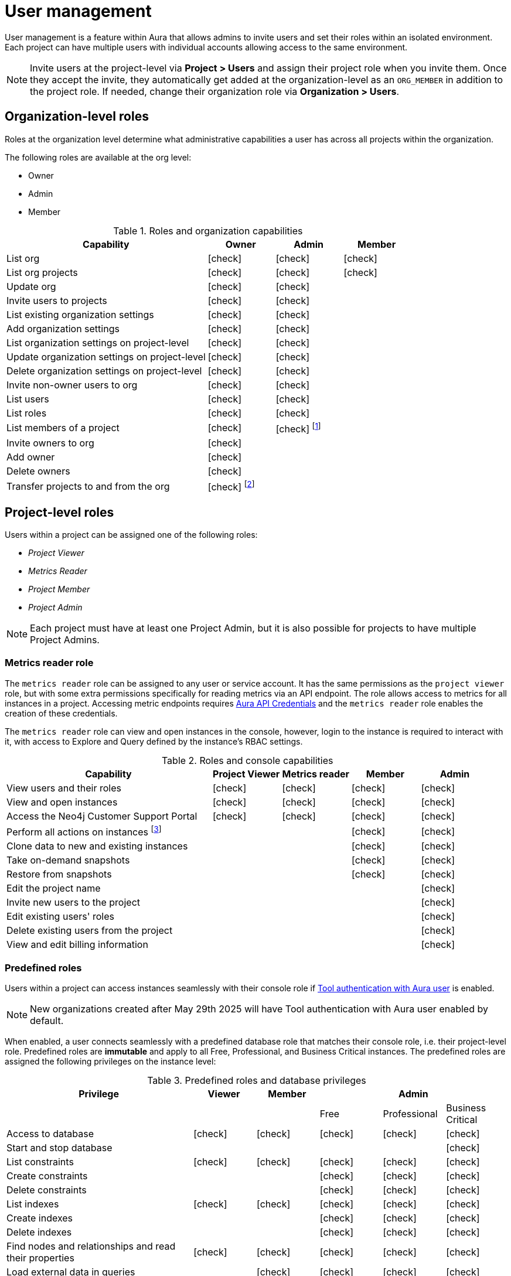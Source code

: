 [[aura-user-management]]
= User management
:description: This page describes how to manage users in Neo4j Aura.
:page-aliases: platform/user-management.adoc

User management is a feature within Aura that allows admins to invite users and set their roles within an isolated environment.
Each project can have multiple users with individual accounts allowing access to the same environment.

[NOTE]
Invite users at the project-level via *Project > Users* and assign their project role when you invite them. 
Once they accept the invite, they automatically get added at the organization-level as an `ORG_MEMBER` in addition to the project role. 
If needed, change their organization role via *Organization > Users*.

== Organization-level roles

Roles at the organization level determine what administrative capabilities a user has across all projects within the organization.

The following roles are available at the org level:

* Owner
* Admin
* Member

:check-mark: icon:check[]
.Roles and organization capabilities
[opts="header",cols="3,1,1,1"]
|===
| Capability
| Owner
| Admin
| Member

| List org
| {check-mark}
| {check-mark}
| {check-mark}

| List org projects
| {check-mark}
| {check-mark}
| {check-mark}

| Update org
| {check-mark}
| {check-mark}
|

| Invite users to projects
| {check-mark}
| {check-mark}
|

| List existing organization settings
| {check-mark}
| {check-mark}
|

| Add organization settings
| {check-mark}
| {check-mark}
|

| List organization settings on project-level
| {check-mark}
| {check-mark}
|

| Update organization settings on project-level
| {check-mark}
| {check-mark}
|

| Delete organization settings on project-level
| {check-mark}
| {check-mark}
|

| Invite non-owner users to org
| {check-mark}
| {check-mark}
|

| List users
| {check-mark}
| {check-mark}
|

| List roles
| {check-mark}
| {check-mark}
|

| List members of a project
| {check-mark}
| {check-mark} footnote:[An admin can only list members of projects the admin is also a member of.]
|

// | Add customer information for a trial within org
// | {check-mark}
// | {check-mark}
// |

// | List customer information for a trial within org
// | {check-mark}
// | {check-mark}
// |

// | List seamless login for org
// | {check-mark}
// | {check-mark}
// |

// | Update seamless login for org
// | {check-mark}
// | {check-mark}
// |

| Invite owners to org
| {check-mark}
|
|

| Add owner
| {check-mark}
|
|

| Delete owners
| {check-mark}
|
|

| Transfer projects to and from the org
| {check-mark} footnote:[An owner needs to permission for both the source and destination orgs.]
|
|
|===

[[roles]]
== Project-level roles

Users within a project can be assigned one of the following roles:

* _Project Viewer_
* _Metrics Reader_
* _Project Member_
* _Project Admin_

[NOTE]
====
Each project must have at least one Project Admin, but it is also possible for projects to have multiple Project Admins.
====

=== Metrics reader role

The `metrics reader` role can be assigned to any user or service account.
It has the same permissions as the `project viewer` role, but with some extra permissions specifically for reading metrics via an API endpoint.
The role allows access to metrics for all instances in a project.
Accessing metric endpoints requires xref:/api/authentication.adoc[Aura API Credentials] and the `metrics reader` role enables the creation of these credentials.

The `metrics reader` role can view and open instances in the console, however, login to the instance is required to interact with it, with access to Explore and Query defined by the instance’s RBAC settings.

:check-mark: icon:check[]

.Roles and console capabilities
[opts="header",cols="3,1,1,1,1"]
|===
| Capability
| Project Viewer
| Metrics reader
| Member
| Admin

| View users and their roles
| {check-mark}
| {check-mark}
| {check-mark}
| {check-mark}

| View and open instances
| {check-mark}
| {check-mark}
| {check-mark}
| {check-mark}

| Access the Neo4j Customer Support Portal
| {check-mark}
| {check-mark}
| {check-mark}
| {check-mark}

| Perform all actions on instances footnote:[Actions include creating, deleting, pausing, resuming, and editing instances.]
|
|
| {check-mark}
| {check-mark}

| Clone data to new and existing instances
|
|
| {check-mark}
| {check-mark}

| Take on-demand snapshots
|
|
| {check-mark}
| {check-mark}

| Restore from snapshots
|
|
| {check-mark}
| {check-mark}

| Edit the project name
|
|
|
| {check-mark}

| Invite new users to the project
|
|
|
| {check-mark}

| Edit existing users' roles
|
|
|
| {check-mark}

| Delete existing users from the project
|
|
|
| {check-mark}

| View and edit billing information
|
|
|
| {check-mark}
|===

=== Predefined roles

Users within a project can access instances seamlessly with their console role if xref:security/tool-auth.adoc[Tool authentication with Aura user] is enabled.

[NOTE]
====
New organizations created after May 29th 2025 will have Tool authentication with Aura user enabled by default.
====

When enabled, a user connects seamlessly with a predefined database role that matches their console role, i.e. their project-level role.
Predefined roles are *immutable* and apply to all Free, Professional, and Business Critical instances.
The predefined roles are assigned the following privileges on the instance level:

.Predefined roles and database privileges
[options="header", cols="3,^,^,^,^,^"]
|===
| Privilege
| Viewer
| Member
3+| Admin

|
|
|
| Free
| Professional
| Business Critical

| Access to database
| {check-mark}
| {check-mark}
| {check-mark}
| {check-mark}
| {check-mark}

| Start and stop database
|
|
|
|
| {check-mark}

| List constraints
| {check-mark}
| {check-mark}
| {check-mark}
| {check-mark}
| {check-mark}

| Create constraints
|
|
| {check-mark}
| {check-mark}
| {check-mark}

| Delete constraints
|
|
| {check-mark}
| {check-mark}
| {check-mark}

| List indexes
| {check-mark}
| {check-mark}
| {check-mark}
| {check-mark}
| {check-mark}

| Create indexes
|
|
| {check-mark}
| {check-mark}
| {check-mark}

| Delete indexes
|
|
| {check-mark}
| {check-mark}
| {check-mark}

| Find nodes and relationships and read their properties
| {check-mark}
| {check-mark}
| {check-mark}
| {check-mark}
| {check-mark}

| Load external data in queries
|
| {check-mark}
| {check-mark}
| {check-mark}
| {check-mark}

| Write to the graph
|
| {check-mark}
| {check-mark}
| {check-mark}
| {check-mark}

| Execute procedures and functions
| {check-mark}
| {check-mark}
| {check-mark}
| {check-mark}
| {check-mark}

| Name management for node labels, relationship types, and property names.
|
| {check-mark}
| {check-mark}
| {check-mark}
| {check-mark}

| List and end transactions for specified users on the database.
|
|
| {check-mark}
| {check-mark}
| {check-mark}

| List, create, delete, and modify users.
|
|
|
| {check-mark}
| {check-mark}

| Assign roles
|
|
|
| {check-mark}
| {check-mark}

| Remove roles
|
|
|
| {check-mark}
| {check-mark}

| Create roles
|
|
|
|
| {check-mark}

| Delete roles
|
|
|
|
| {check-mark}

| Rename roles
|
|
|
|
| {check-mark}

| List roles
|
|
|
| {check-mark}
| {check-mark}

| Privilege management footnote:[This includes to list, grant, and revoke privileges.]
|
|
|
|
| {check-mark}
|===

// [NOTE]
// ====
// It is also possible to delete a user whose **Status** is _Pending invite_.

// Select the trash can icon next to the user's name, and then select **Revoke**.
// ====

// [TIP]
// ====
// User management within the Aura console does not replace built-in roles or fine-grained RBAC at the database level.
// ====

== Users

Each project can have multiple users with individual accounts allowing access to the same environment.

The users with access to a project can be viewed and managed from the **Users** page, available from the sidebar in the console.

=== Invite users

* As an _Admin_, go to *Users* from within a project, and select *Invite users*.
You need to provide an email address for the new user and decide which project-level role to assign them. 
* The invited user will receive an email with a link to accept the invitation and their status is *Pending* until they accept the invitation.
Note that on accepting the invite, the invited user automatically gets an `ORG_MEMBER` role in the organization the project is part of.
If needed, you can change the org-level role after the invite is accepted.

.Grant users access to a project
image::inviteusers.png[]

=== Edit users and roles

From the *Users* page, as and _Admin_, you can edit users and their roles using the [...] more menu by the user's name.
